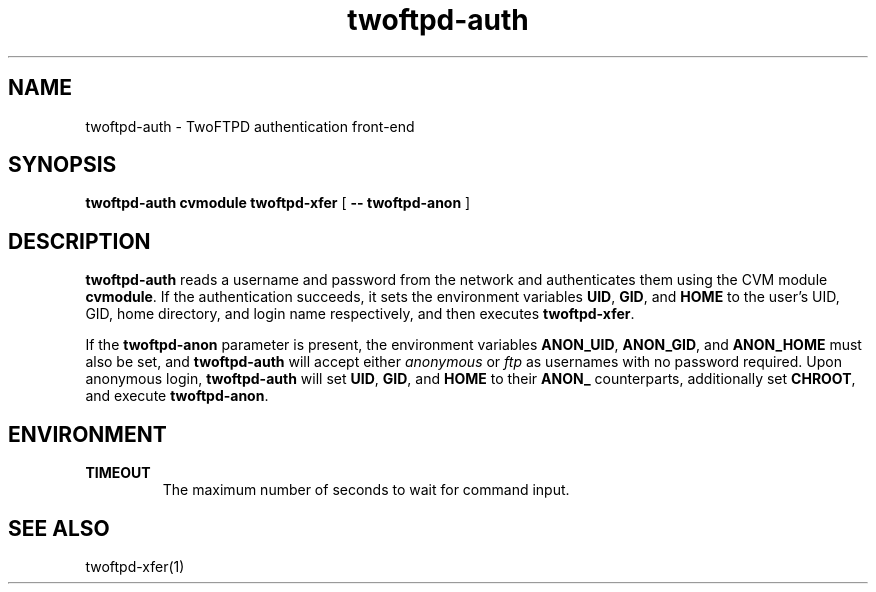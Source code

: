 .TH twoftpd-auth 1
.SH NAME
twoftpd-auth \- TwoFTPD authentication front-end
.SH SYNOPSIS
.B twoftpd-auth
.B cvmodule
.B twoftpd-xfer
[
.B -- twoftpd-anon
]
.SH DESCRIPTION
.B twoftpd-auth
reads a username and password from the network and authenticates them
using the CVM module
.BR cvmodule .
If the authentication succeeds, it sets the environment variables
.BR UID ,
.BR GID ,
and
.B HOME
to the user's UID, GID, home directory, and login name respectively,
and then executes
.BR twoftpd-xfer .
.P
If the
.B twoftpd-anon
parameter is present, the environment variables
.BR ANON_UID ,
.BR ANON_GID ,
and
.B ANON_HOME
must also be set, and
.B twoftpd-auth
will accept either
.I anonymous
or
.I ftp
as usernames with no password required.
Upon anonymous login,
.B twoftpd-auth
will set
.BR UID ,
.BR GID ,
and
.B HOME
to their
.B ANON_
counterparts, additionally set
.BR CHROOT ,
and execute
.BR twoftpd-anon .
.SH ENVIRONMENT
.TP
.B TIMEOUT
The maximum number of seconds to wait for command input.
.SH SEE ALSO
twoftpd-xfer(1)
